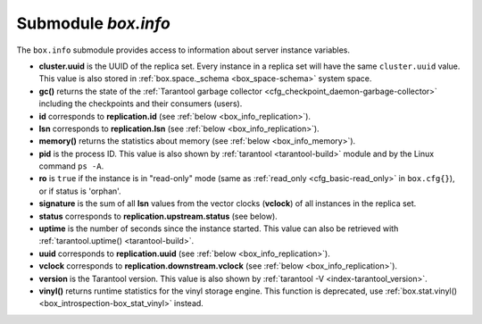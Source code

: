 .. _box_introspection-box_info:

-------------------------------------------------------------------------------
Submodule `box.info`
-------------------------------------------------------------------------------

.. module:: box.info

The ``box.info`` submodule provides access to information about server instance
variables.

* **cluster.uuid** is the UUID of the replica set.
  Every instance in a replica set will have the same ``cluster.uuid`` value.
  This value is also stored in :ref:`box.space._schema <box_space-schema>`
  system space.
* **gc()** returns the state of the
  :ref:`Tarantool garbage collector <cfg_checkpoint_daemon-garbage-collector>`
  including the checkpoints and their consumers (users).
* **id** corresponds to **replication.id**
  (see :ref:`below <box_info_replication>`).
* **lsn** corresponds to **replication.lsn**
  (see :ref:`below <box_info_replication>`).
* **memory()** returns the statistics about memory
  (see :ref:`below <box_info_memory>`).
* **pid** is the process ID. This value is also shown by
  :ref:`tarantool <tarantool-build>` module
  and by the Linux command ``ps -A``.
* **ro** is ``true`` if the instance is in "read-only" mode
  (same as :ref:`read_only <cfg_basic-read_only>` in ``box.cfg{}``),
  or if status is 'orphan'.
* **signature** is the sum of all **lsn** values from the vector clocks
  (**vclock**) of all instances in the replica set.
* **status** corresponds to **replication.upstream.status** (see below).
* **uptime** is the number of seconds since the instance started.
  This value can also be retrieved with
  :ref:`tarantool.uptime() <tarantool-build>`.
* **uuid** corresponds to **replication.uuid**
  (see :ref:`below <box_info_replication>`).
* **vclock** corresponds to **replication.downstream.vclock**
  (see :ref:`below <box_info_replication>`).
* **version** is the Tarantool version. This value is also shown by
  :ref:`tarantool -V <index-tarantool_version>`.
* **vinyl()** returns runtime statistics for the vinyl storage engine.
  This function is deprecated, use
  :ref:`box.stat.vinyl() <box_introspection-box_stat_vinyl>` instead.

.. _box_info_memory:

.. function:: box.info.memory()

    The **memory** function of ``box.info`` gives the ``admin`` user a
    picture of the whole Tarantool instance.

    .. NOTE::

        To get a picture of the vinyl subsystem, use
        :ref:`box.stat.vinyl() <box_introspection-box_stat_vinyl>` instead.

    * **memory().cache** -- number of bytes used for caching user data. The
      memtx storage engine does not require a cache, so in fact this is
      the number of bytes in the cache for the tuples stored for the vinyl
      storage engine.
    * **memory().data** -- number of bytes used for storing user data
      (the tuples) with the memtx engine and with level 0 of the vinyl engine,
      without taking memory fragmentation into account.
    * **memory().index** -- number of bytes used for indexing user data,
      including memtx and vinyl memory tree extents, the vinyl page index,
      and the vinyl bloom filters.
    * **memory().lua** -- number of bytes used for Lua runtime.
    * **memory().net** -- number of bytes used for network input/output buffers.
    * **memory().tx** -- number of bytes in use by active transactions.
      For the vinyl storage engine, this is the total size of all allocated
      objects (struct ``txv``, struct ``vy_tx``, struct ``vy_read_interval``)
      and tuples pinned for those objects.

    An example with a minimum allocation while only the memtx storage engine is
    in use:

    .. code-block:: tarantoolsession

        tarantool> box.info.memory()
        ---
        - cache: 0
          data: 6552
          tx: 0
          lua: 1315567
          net: 98304
          index: 1196032
        ...

.. _box_info_replication:

.. data:: box.info.replication

    The **replication** section of ``box.info()`` contains statistics for all
    instances in the replica set in regard to the current instance (see also
    :ref:`"Monitoring a replica set" <replication-monitoring>`):

    * **replication.id** is a short numeric identifier of the instance within
      the replica set.
    * **replication.uuid** is a globally unique identifier of the instance.
      This value is also stored in :ref:`box.space._cluster <box_space-cluster>`
      system space.
    * **replication.lsn** is the
      :ref:`log sequence number <replication-mechanism>`
      (LSN) for the latest entry in the instance's
      :ref:`write ahead log <index-box_persistence>` (WAL).
    * **replication.upstream** contains statistics for the replication data
      uploaded by the instance.
    * **replication.upstream.status** is the replication status of the instance:

      * ``auth`` means that the instance is getting
        :ref:`authenticated <authentication>` to connect to a replication
        source.
      * ``connecting`` means that the instance is trying to connect to the
        replications source(s) listed
        in its :ref:`replication <cfg_replication-replication>` parameter.
      * ``disconnected`` means that the instance is not connected to the
        replica set (due to network problems, not replication errors).
      * ``follow`` means that replication is in progress.
      * ``running`` means the instance's role is "master" (non read-only) and
        replication is in progress.
      * ``stopped`` means that replication was stopped due to a replication
        error (e.g. :ref:`duplicate key <error_codes>`).
      * ``orphan`` means that the instance has not (yet) succeeded in joining
        the required number of masters (see :ref:`orphan status <replication-orphan_status>`).

    .. _box_info_replication_upstream_idle:

    * **replication.upstream.idle** is the time (in seconds) since the instance
      received the last event from a master.
      This is the primary indicator of replication health.
      See more in :ref:`Monitoring a replica set <replication-monitoring>`.

    .. _box_info_replication_upstream_peer:

    * **replication.upstream.peer** contains the replication user name, host IP
      adress and port number used for the instance.
      See more in :ref:`Monitoring a replica set <replication-monitoring>`.

    .. _box_info_replication_upstream_lag:

    * **replication.upstream.lag** is the time difference between the local time
      at the instance, recorded when the event was received, and the local time
      at another master recorded when the event was written to the
      :ref:`write ahead log <internals-wal>` on that master.
      See more in :ref:`Monitoring a replica set <replication-monitoring>`.

    * **replication.upstream.message** contains an error message in case of a
      :ref:`degraded state <replication-recover>`, empty otherwise.

    * **replication.downstream** contains statistics for the replication
      data requested and downloaded from the instance.

    * **replication.downstream.vclock** contains the
      :ref:`vector clock <replication-vector>`, which is a table of
      '**id**, **lsn**' pairs, for example
      :code:`vclock: {1: 3054773, 4: 8938827, 3: 285902018}`.
      Even if an instance is :ref:`removed <replication-remove_instances>`,
      its values will still appear here.

    * **replication.downstream.status** ``= disconnected`` is displayed if the
      downstream instance disconnects from the upstream instance. Otherwise the
      status is not reported.

.. function:: box.info()

    Since ``box.info`` contents are dynamic, it's not possible to iterate over
    keys with the Lua ``pairs()`` function. For this purpose, ``box.info()``
    builds and returns a Lua table with all keys and values provided in the
    submodule.

    :return: keys and values in the submodule
    :rtype:  table

    **Example:**

    This example is for a master-replica set that contains one master instance
    and one replica instance. The request was issued at the replica instance.

    .. code-block:: tarantoolsession

        tarantool> box.info()
        ---
        - version: 1.7.6-68-g51fcffb77
          id: 2
          ro: true
          vclock: {1: 5}
          uptime: 917
          lsn: 0
          vinyl: []
          cluster:
            uuid: 783e2285-55b1-42d4-b93c-68dcbb7a8c18
          pid: 35341
          status: running
          signature: 5
          replication:
            1:
              id: 1
              uuid: 471cd36e-cb2e-4447-ac66-2d28e9dd3b67
              lsn: 5
              upstream:
                status: follow
                idle: 124.98795700073
                peer: replicator@192.168.0.101:3301
                lag: 0
              downstream:
                vclock: {1: 5}
            2:
              id: 2
              uuid: ac45d5d2-8a16-4520-ad5e-1abba6baba0a
              lsn: 0
          uuid: ac45d5d2-8a16-4520-ad5e-1abba6baba0a
        ...

